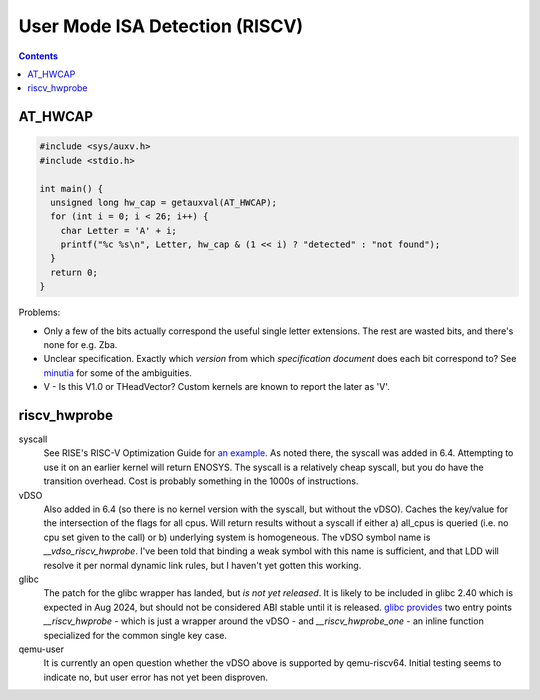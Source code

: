 -------------------------------
User Mode ISA Detection (RISCV)
-------------------------------

.. contents::


AT_HWCAP
--------

.. code::

   #include <sys/auxv.h>
   #include <stdio.h>

   int main() {
     unsigned long hw_cap = getauxval(AT_HWCAP);
     for (int i = 0; i < 26; i++) {
       char Letter = 'A' + i;
       printf("%c %s\n", Letter, hw_cap & (1 << i) ? "detected" : "not found");
     }
     return 0;
   }

Problems:

* Only a few of the bits actually correspond the useful single letter extensions.  The rest are wasted bits, and there's none for e.g. Zba.
* Unclear specification.  Exactly which *version* from which *specification document* does each bit correspond to?  See `minutia <https://github.com/preames/public-notes/blob/master/riscv-spec-minutia.rst#zicntr>`_ for some of the ambiguities.
* V - Is this V1.0 or THeadVector?  Custom kernels are known to report the later as 'V'.

riscv_hwprobe
-------------

syscall
  See RISE's RISC-V Optimization Guide for `an example <https://gitlab.com/riseproject/riscv-optimization-guide/-/blob/main/riscv-optimization-guide.adoc?ref_type=heads#user-content-detecting-risc-v-extensions-on-linux>`_.  As noted there, the syscall was added in 6.4.  Attempting to use it on an earlier kernel will return ENOSYS.  The syscall is a relatively cheap syscall, but you do have the transition overhead.  Cost is probably something in the 1000s of instructions.

vDSO
  Also added in 6.4 (so there is no kernel version with the syscall, but without the vDSO).  Caches the key/value for the intersection of the flags for all cpus.  Will return results without a syscall if either a) all_cpus is queried (i.e. no cpu set given to the call) or b) underlying system is homogeneous.  The vDSO symbol name is `__vdso_riscv_hwprobe`.  I've been told that binding a weak symbol with this name is sufficient, and that LDD will resolve it per normal dynamic link rules, but I haven't yet gotten this working.

glibc
  The patch for the glibc wrapper has landed, but *is not yet released*.  It is likely to be included in glibc 2.40 which is expected in Aug 2024, but should not be considered ABI stable until it is released.  `glibc provides <https://github.com/bminor/glibc/blob/master/sysdeps/unix/sysv/linux/riscv/sys/hwprobe.h>`_ two entry points `__riscv_hwprobe` - which is just a wrapper around the vDSO - and `__riscv_hwprobe_one` - an inline function specialized for the common single key case.

qemu-user
  It is currently an open question whether the vDSO above is supported by qemu-riscv64.  Initial testing seems to indicate no, but user error has not yet been disproven.
